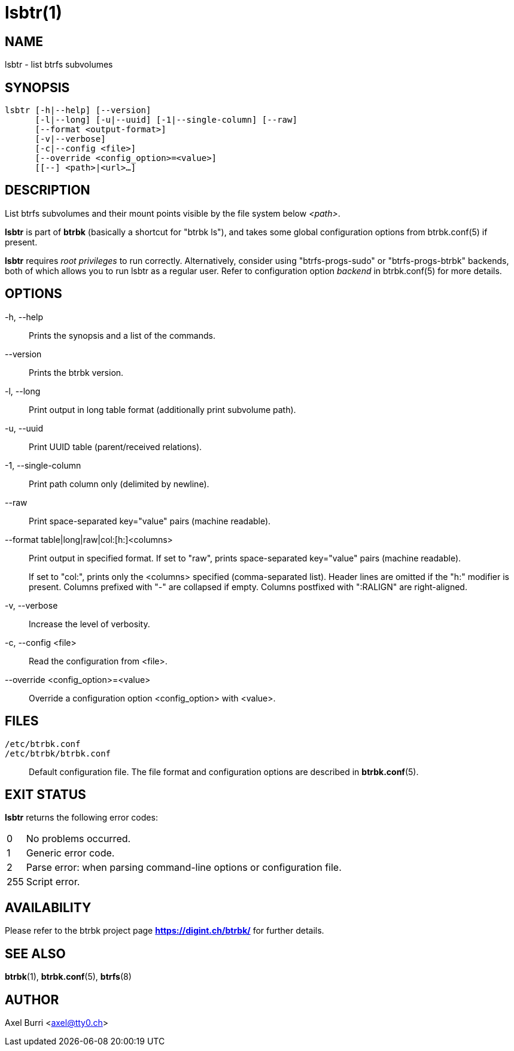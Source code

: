 lsbtr(1)
========
:date: 2023-03-25
:release-version: 0.32.6
:man manual: Btrbk Manual
:man source: Btrbk {release-version}


NAME
----

lsbtr - list btrfs subvolumes


SYNOPSIS
--------

[verse]
lsbtr [-h|--help] [--version]
      [-l|--long] [-u|--uuid] [-1|--single-column] [--raw]
      [--format <output-format>]
      [-v|--verbose]
      [-c|--config <file>]
      [--override <config_option>=<value>]
      [[--] <path>|<url>...]


DESCRIPTION
-----------

List btrfs subvolumes and their mount points visible by the file
system below '<path>'.

*lsbtr* is part of *btrbk* (basically a shortcut for "btrbk ls"), and
takes some global configuration options from btrbk.conf(5) if present.

*lsbtr* requires 'root privileges' to run correctly. Alternatively,
consider using "btrfs-progs-sudo" or "btrfs-progs-btrbk" backends,
both of which allows you to run lsbtr as a regular user. Refer to
configuration option 'backend' in btrbk.conf(5) for more details.


OPTIONS
-------

-h, --help::
    Prints the synopsis and a list of the commands.

--version::
    Prints the btrbk version.

-l, --long::
    Print output in long table format (additionally print subvolume
    path).

-u, --uuid::
    Print UUID table (parent/received relations).

-1, --single-column::
    Print path column only (delimited by newline).

--raw::
    Print space-separated key="value" pairs (machine readable).

--format table|long|raw|col:[h:]<columns>::
    Print output in specified format. If set to "raw", prints
    space-separated key="value" pairs (machine readable).
+
If set to "col:", prints only the <columns> specified (comma-separated
list). Header lines are omitted if the "h:" modifier is present.
Columns prefixed with "-" are collapsed if empty. Columns postfixed
with ":RALIGN" are right-aligned.

-v, --verbose::
    Increase the level of verbosity.

-c, --config <file>::
    Read the configuration from <file>.

--override <config_option>=<value>::
    Override a configuration option <config_option> with <value>.


FILES
-----

+/etc/btrbk.conf+::
+/etc/btrbk/btrbk.conf+::
    Default configuration file. The file format and configuration
    options are described in *btrbk.conf*(5).


EXIT STATUS
-----------

*lsbtr* returns the following error codes:

ifndef::backend-docbook,backend-manpage[]
[horizontal]
endif::backend-docbook,backend-manpage[]
0::   No problems occurred.
1::   Generic error code.
2::   Parse error: when parsing command-line options or configuration
      file.
255:: Script error.


AVAILABILITY
------------

Please refer to the btrbk project page *<https://digint.ch/btrbk/>*
for further details.


SEE ALSO
--------

*btrbk*(1),
*btrbk.conf*(5),
*btrfs*(8)


AUTHOR
------

Axel Burri <axel@tty0.ch>
